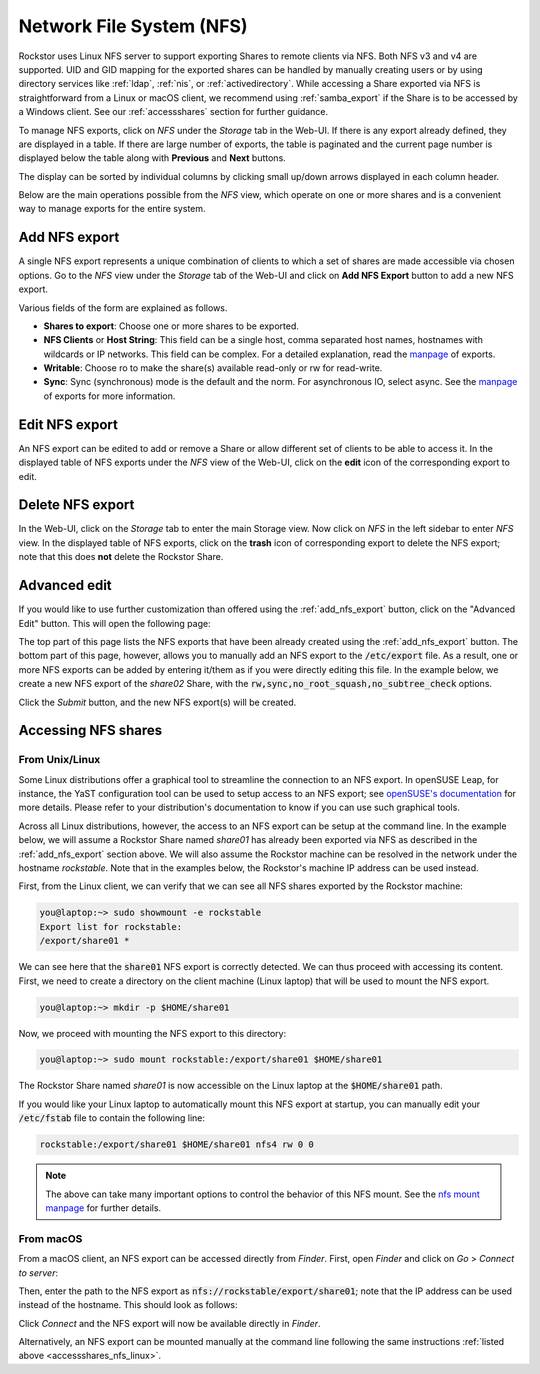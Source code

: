 .. _nfs:

Network File System (NFS)
=========================

Rockstor uses Linux NFS server to support exporting Shares to remote clients
via NFS. Both NFS v3 and v4 are supported. UID and GID mapping for the exported
shares can be handled by manually creating users or by using directory services
like :ref:`ldap`, :ref:`nis`, or :ref:`activedirectory`. While accessing a Share
exported via NFS is straightforward from a Linux or macOS client, we recommend
using :ref:`samba_export` if the Share is to be accessed by a Windows client.
See our :ref:`accessshares` section for further guidance.

To manage NFS exports, click on *NFS* under the *Storage* tab in the Web-UI.
If there is any export already defined, they are displayed in a table. If
there are large number of exports, the table is paginated and the current page
number is displayed below the table along with **Previous** and **Next** buttons.

The display can be sorted by individual columns by clicking small up/down
arrows displayed in each column header.

.. image:: /images/interface/storage/file_sharing/nfs_ops/nfs_exports_view.png
   :width: 100%
   :align: center

Below are the main operations possible from the *NFS* view, which
operate on one or more shares and is a convenient way to manage exports for the
entire system.

.. _add_nfs_export:

Add NFS export
--------------

A single NFS export represents a unique combination of clients to which a set
of shares are made accessible via chosen options. Go to the *NFS* view under
the *Storage* tab of the Web-UI and click on **Add NFS Export** button to add
a new NFS export.

.. image:: /images/interface/storage/file_sharing/nfs_ops/nfs_add_export.png
   :width: 100%
   :align: center

Various fields of the form are explained as follows.

* **Shares to export**: Choose one or more shares to be exported.
* **NFS Clients** or **Host String**: This field can be a single host, comma separated host names, hostnames with wildcards or IP networks. This field can be complex. For a detailed explanation, read the `manpage <https://linux.die.net/man/5/exports>`_ of exports.
* **Writable**: Choose ro to make the share(s) available read-only or rw for read-write.
* **Sync**: Sync (synchronous) mode is the default and the norm. For asynchronous IO, select
  async. See the `manpage <https://linux.die.net/man/5/exports>`_ of exports for more information.

.. _edit_nfs_export:

Edit NFS export
---------------

An NFS export can be edited to add or remove a Share or allow different set of
clients to be able to access it. In the displayed table of NFS exports under
the *NFS* view of the Web-UI, click on the **edit** icon of the corresponding
export to edit.

.. _delete_nfs_export:

Delete NFS export
-----------------

In the Web-UI, click on the *Storage* tab to enter the main Storage view. Now
click on *NFS* in the left sidebar to enter *NFS* view. In the displayed table
of NFS exports, click on the **trash** icon of corresponding export to delete
the NFS export; note that this does **not** delete the Rockstor Share.

.. _nfs_advanced_edit:

Advanced edit
-------------

If you would like to use further customization than offered using the :ref:`add_nfs_export`
button, click on the "Advanced Edit" button. This will open the following page:

.. image:: /images/interface/storage/file_sharing/nfs_ops/nfs_advanced_edit.png
   :width: 100%
   :align: center

The top part of this page lists the NFS exports that have been already created
using the :ref:`add_nfs_export` button. The bottom part of this page, however,
allows you to manually add an NFS export to the :code:`/etc/export` file. As a
result, one or more NFS exports can be added by entering it/them as if you were
directly editing this file. In the example below, we create a new NFS export of
the *share02* Share, with the :code:`rw,sync,no_root_squash,no_subtree_check`
options.

.. image:: /images/interface/storage/file_sharing/nfs_ops/nfs_advanced_edit_form.png
   :width: 100%
   :align: center

Click the *Submit* button, and the new NFS export(s) will be created.

.. _accessshares_nfs:

Accessing NFS shares
---------------------

.. _accessshares_nfs_linux:

From Unix/Linux
^^^^^^^^^^^^^^^

Some Linux distributions offer a graphical tool to streamline the connection
to an NFS export. In openSUSE Leap, for instance, the YaST configuration tool can
be used to setup access to an NFS export; see `openSUSE's documentation <https://doc.opensuse.org/documentation/leap/reference/html/book-reference/cha-nfs.html#sec-nfs-import-yast2>`_ for more
details. Please refer to your distribution's documentation to know if you can use
such graphical tools.

Across all Linux distributions, however, the access to an NFS export can be setup
at the command line. In the example below, we will assume a Rockstor Share named *share01*
has already been exported via NFS as described in the :ref:`add_nfs_export` section
above. We will also assume the Rockstor machine can be resolved in the network under
the hostname *rockstable*. Note that in the examples below, the Rockstor's machine IP
address can be used instead.

First, from the Linux client, we can verify that we can see all NFS shares exported by
the Rockstor machine:

.. code-block:: console

    you@laptop:~> sudo showmount -e rockstable
    Export list for rockstable:
    /export/share01 *

We can see here that the :code:`share01` NFS export is correctly detected. We can thus
proceed with accessing its content. First, we need to create a directory on the client
machine (Linux laptop) that will be used to mount the NFS export.

.. code-block:: console

    you@laptop:~> mkdir -p $HOME/share01

Now, we proceed with mounting the NFS export to this directory:

.. code-block:: console

    you@laptop:~> sudo mount rockstable:/export/share01 $HOME/share01

The Rockstor Share named *share01* is now accessible on the Linux laptop at the
:code:`$HOME/share01` path.

If you would like your Linux laptop to automatically mount this NFS export at startup,
you can manually edit your :code:`/etc/fstab` file to contain the following line:

.. code-block::

    rockstable:/export/share01 $HOME/share01 nfs4 rw 0 0

.. note::

    The above can take many important options to control the behavior of this NFS mount.
    See the `nfs mount manpage <https://linux.die.net/man/5/nfs>`_ for further details.

.. _accessshares_nfs_macos:

From macOS
^^^^^^^^^^

From a macOS client, an NFS export can be accessed directly from *Finder*. First, open
*Finder* and click on *Go* > *Connect to server*:

.. image:: /images/interface/storage/file_sharing/nfs_ops/nfs_macos_finder_menu.png
   :align: center

Then, enter the path to the NFS export as :code:`nfs://rockstable/export/share01`; note
that the IP address can be used instead of the hostname. This should look as follows:

.. image:: /images/interface/storage/file_sharing/nfs_ops/nfs_macos_connect_server.png
   :align: center

Click *Connect* and the NFS export will now be available directly in *Finder*.

Alternatively, an NFS export can be mounted manually at the command line following the
same instructions :ref:`listed above <accessshares_nfs_linux>`.





